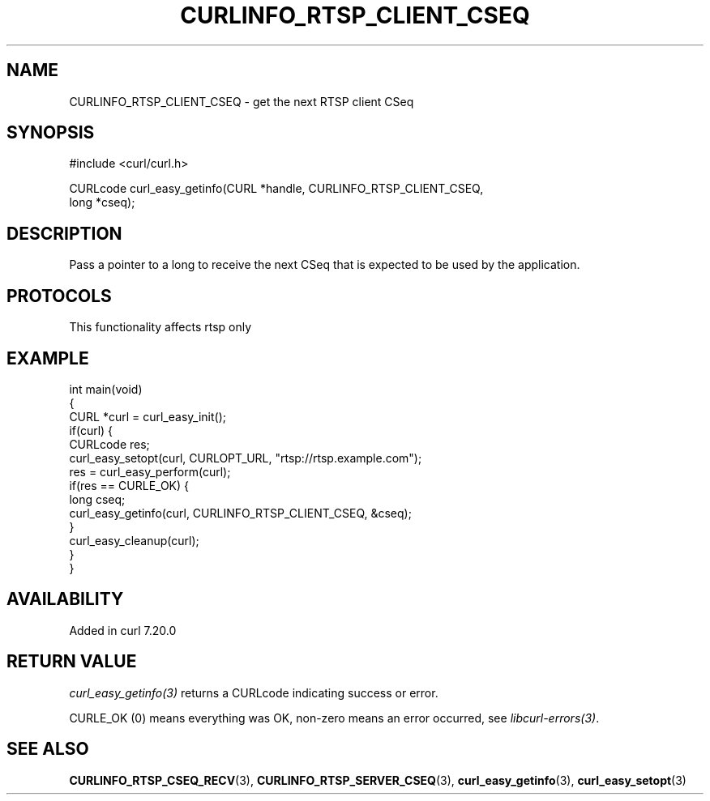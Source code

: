 .\" generated by cd2nroff 0.1 from CURLINFO_RTSP_CLIENT_CSEQ.md
.TH CURLINFO_RTSP_CLIENT_CSEQ 3 "2025-06-19" libcurl
.SH NAME
CURLINFO_RTSP_CLIENT_CSEQ \- get the next RTSP client CSeq
.SH SYNOPSIS
.nf
#include <curl/curl.h>

CURLcode curl_easy_getinfo(CURL *handle, CURLINFO_RTSP_CLIENT_CSEQ,
                           long *cseq);
.fi
.SH DESCRIPTION
Pass a pointer to a long to receive the next CSeq that is expected to be used
by the application.
.SH PROTOCOLS
This functionality affects rtsp only
.SH EXAMPLE
.nf
int main(void)
{
  CURL *curl = curl_easy_init();
  if(curl) {
    CURLcode res;
    curl_easy_setopt(curl, CURLOPT_URL, "rtsp://rtsp.example.com");
    res = curl_easy_perform(curl);
    if(res == CURLE_OK) {
      long cseq;
      curl_easy_getinfo(curl, CURLINFO_RTSP_CLIENT_CSEQ, &cseq);
    }
    curl_easy_cleanup(curl);
  }
}
.fi
.SH AVAILABILITY
Added in curl 7.20.0
.SH RETURN VALUE
\fIcurl_easy_getinfo(3)\fP returns a CURLcode indicating success or error.

CURLE_OK (0) means everything was OK, non\-zero means an error occurred, see
\fIlibcurl\-errors(3)\fP.
.SH SEE ALSO
.BR CURLINFO_RTSP_CSEQ_RECV (3),
.BR CURLINFO_RTSP_SERVER_CSEQ (3),
.BR curl_easy_getinfo (3),
.BR curl_easy_setopt (3)
